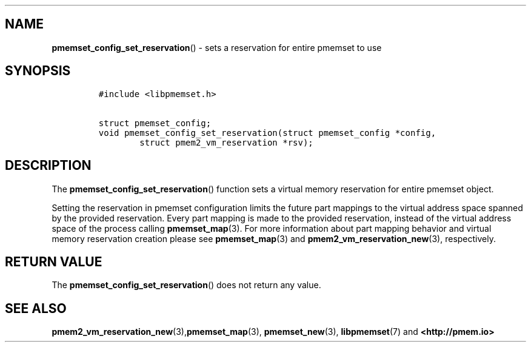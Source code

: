 .\" Automatically generated by Pandoc 1.19.2.4
.\"
.TH "" "" "2022-08-10" "PMDK - " "PMDK Programmer's Manual"
.hy
.\" SPDX-License-Identifier: BSD-3-Clause
.\" Copyright 2021, Intel Corporation
.SH NAME
.PP
\f[B]pmemset_config_set_reservation\f[]() \- sets a reservation for
entire pmemset to use
.SH SYNOPSIS
.IP
.nf
\f[C]
#include\ <libpmemset.h>

struct\ pmemset_config;
void\ pmemset_config_set_reservation(struct\ pmemset_config\ *config,
\ \ \ \ \ \ \ \ struct\ pmem2_vm_reservation\ *rsv);
\f[]
.fi
.SH DESCRIPTION
.PP
The \f[B]pmemset_config_set_reservation\f[]() function sets a virtual
memory reservation for entire pmemset object.
.PP
Setting the reservation in pmemset configuration limits the future part
mappings to the virtual address space spanned by the provided
reservation.
Every part mapping is made to the provided reservation, instead of the
virtual address space of the process calling \f[B]pmemset_map\f[](3).
For more information about part mapping behavior and virtual memory
reservation creation please see \f[B]pmemset_map\f[](3) and
\f[B]pmem2_vm_reservation_new\f[](3), respectively.
.SH RETURN VALUE
.PP
The \f[B]pmemset_config_set_reservation\f[]() does not return any value.
.SH SEE ALSO
.PP
\f[B]pmem2_vm_reservation_new\f[](3),\f[B]pmemset_map\f[](3),
\f[B]pmemset_new\f[](3), \f[B]libpmemset\f[](7) and
\f[B]<http://pmem.io>\f[]
